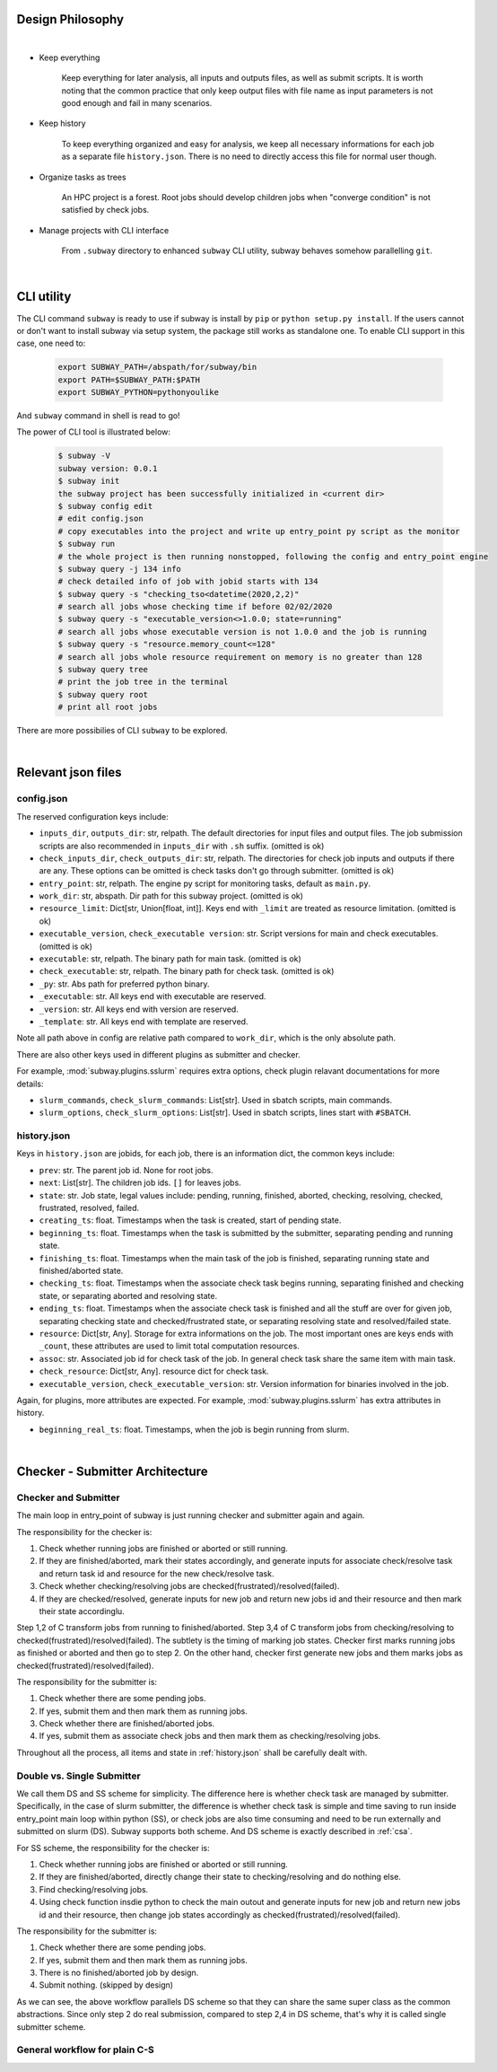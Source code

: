 Design Philosophy
==================

|

- Keep everything

    Keep everything for later analysis, all inputs and outputs files,
    as well as submit scripts.
    It is worth noting that the common practice that only keep output files
    with file name as input parameters is not good enough and fail in many scenarios.

- Keep history

    To keep everything organized and easy for analysis, we keep all necessary informations
    for each job as a separate file ``history.json``.
    There is no need to directly access this file for normal user though.

- Organize tasks as trees

    An HPC project is a forest.
    Root jobs should develop children jobs when "converge condition" is not satisfied by check jobs.

- Manage projects with CLI interface

    From ``.subway`` directory to enhanced ``subway`` CLI utility,
    subway behaves somehow parallelling ``git``.

|

CLI utility
===========

The CLI command ``subway`` is ready to use if subway is install by ``pip`` or ``python setup.py install``.
If the users cannot or don't want to install subway via setup system, the package still works as standalone one.
To enable CLI support in this case, one need to:

    .. code-block:: bash

        export SUBWAY_PATH=/abspath/for/subway/bin
        export PATH=$SUBWAY_PATH:$PATH
        export SUBWAY_PYTHON=pythonyoulike

And ``subway`` command in shell is read to go!

The power of CLI tool is illustrated below:

    .. code-block:: bash

        $ subway -V
        subway version: 0.0.1
        $ subway init
        the subway project has been successfully initialized in <current dir>
        $ subway config edit
        # edit config.json
        # copy executables into the project and write up entry_point py script as the monitor
        $ subway run
        # the whole project is then running nonstopped, following the config and entry_point engine
        $ subway query -j 134 info
        # check detailed info of job with jobid starts with 134
        $ subway query -s "checking_tso<datetime(2020,2,2)"
        # search all jobs whose checking time if before 02/02/2020
        $ subway query -s "executable_version<>1.0.0; state=running"
        # search all jobs whose executable version is not 1.0.0 and the job is running
        $ subway query -s "resource.memory_count<=128"
        # search all jobs whole resource requirement on memory is no greater than 128
        $ subway query tree
        # print the job tree in the terminal
        $ subway query root
        # print all root jobs

There are more possibilies of CLI ``subway`` to be explored.


|


Relevant json files
======================

config.json
-------------

The reserved configuration keys include:

- ``inputs_dir``, ``outputs_dir``: str, relpath. The default directories for input files and output files. The job submission scripts are also recommended in ``inputs_dir`` with ``.sh`` suffix. (omitted is ok)

- ``check_inputs_dir``, ``check_outputs_dir``: str, relpath. The directories for check job inputs and outputs if there are any. These options can be omitted is check tasks don't go through submitter. (omitted is ok)

- ``entry_point``: str, relpath. The engine py script for monitoring tasks, default as ``main.py``.

- ``work_dir``: str, abspath. Dir path for this subway project. (omitted is ok)

- ``resource_limit``: Dict[str, Union[float, int]]. Keys end with ``_limit`` are treated as resource limitation. (omitted is ok)

- ``executable_version``, ``check_executable version``: str. Script versions for main and check executables. (omitted is ok)

- ``executable``: str, relpath. The binary path for main task. (omitted is ok)

- ``check_executable``: str, relpath. The binary path for check task. (omitted is ok)

- ``_py``: str. Abs path for preferred python binary.

-   ``_executable``: str. All keys end with executable are reserved.

- ``_version``: str. All keys end with version are reserved.

- ``_template``: str. All keys end with template are reserved.


Note all path above in config are relative path compared to ``work_dir``, which is the only absolute path.

There are also other keys used in different plugins as submitter and checker.

For example, :mod:`subway.plugins.sslurm` requires extra options, check plugin relavant documentations for more details:

- ``slurm_commands``, ``check_slurm_commands``: List[str]. Used in sbatch scripts, main commands.

- ``slurm_options``, ``check_slurm_options``: List[str]. Used in sbatch scripts, lines start with ``#SBATCH``.



.. _history.json:

history.json
---------------

Keys in ``history.json`` are jobids, for each job, there is an information dict, the common keys include:

- ``prev``: str. The parent job id. None for root jobs.

- ``next``: List[str]. The children job ids. ``[]`` for leaves jobs.

- ``state``: str. Job state, legal values include: pending, running, finished, aborted, checking, resolving, checked, frustrated, resolved, failed.

- ``creating_ts``: float. Timestamps when the task is created, start of pending state.

- ``beginning_ts``: float. Timestamps when the task is submitted by the submitter, separating pending and running state.

- ``finishing_ts``: float. Timestamps when the main task of the job is finished, separating running state and finished/aborted state.

- ``checking_ts``: float. Timestamps when the associate check task begins running, separating finished and checking state, or separating aborted and resolving state.

- ``ending_ts``: float. Timestamps when the associate check task is finished and all the stuff are over for given job, separating checking state and checked/frustrated state, or separating resolving state and resolved/failed state.

- ``resource``: Dict[str, Any]. Storage for extra informations on the job. The most important ones are keys ends with ``_count``, these attributes are used to limit total computation resources.

- ``assoc``: str. Associated job id for check task of the job. In general check task share the same item with main task.

- ``check_resource``: Dict[str, Any]. resource dict for check task.

- ``executable_version``, ``check_executable_version``: str. Version information for binaries involved in the job.

Again, for plugins, more attributes are expected.  For example, :mod:`subway.plugins.sslurm`  has extra attributes in history.

- ``beginning_real_ts``: float. Timestamps, when the job is begin running from slurm.


|

Checker - Submitter Architecture
=================================

.. _CSA:

Checker and Submitter
-----------------------

The main loop in entry_point of subway is just running checker and submitter again and again.

The responsibility for the checker is:

1. Check whether running jobs are finished or aborted or still running.

2. If they are finished/aborted, mark their states accordingly,  and generate inputs for associate check/resolve task and return task id and resource for the new check/resolve task.

3. Check whether checking/resolving jobs are checked(frustrated)/resolved(failed).

4. If they are checked/resolved, generate inputs for new job and return new jobs id and their resource and then mark their state accordinglu.

Step 1,2 of C transform jobs from running to finished/aborted. Step 3,4 of C transform jobs from checking/resolving to checked(frustrated)/resolved(failed).
The subtlety is the timing of marking job states. Checker first marks running jobs as finished or aborted and then go to step 2.
On the other hand, checker first generate new jobs and them marks jobs as checked(frustrated)/resolved(failed).

The responsibility for the submitter is:

1. Check whether there are some pending jobs.

2. If yes, submit them and then mark them as running jobs.

3. Check whether there are finished/aborted jobs.

4. If yes, submit them as associate check jobs and then mark them as checking/resolving jobs.


Throughout all the process, all items and state in :ref:`history.json` shall be carefully dealt with.



Double vs. Single Submitter
------------------------------

We call them DS and SS scheme for simplicity. The difference here is whether check task are managed by submitter.
Specifically, in the case of slurm submitter, the difference is whether check task is simple and time saving to run inside
entry_point main loop within python (SS), or check jobs are also time consuming and need to be run externally and submitted on slurm (DS).
Subway supports both scheme. And DS scheme is exactly described in :ref:`csa`.

For SS scheme, the responsibility for the checker is:

1. Check whether running jobs are finished or aborted or still running.

2. If they are finished/aborted, directly change their state to checking/resolving and do nothing else.

3. Find checking/resolving jobs.

4. Using check function insdie python to check the main outout and generate inputs for new job and return new jobs id and their resource, then change job states accordingly as checked(frustrated)/resolved(failed).


The responsibility for the submitter is:

1. Check whether there are some pending jobs.

2. If yes, submit them and then mark them as running jobs.

3. There is no finished/aborted job by design.

4. Submit nothing. (skipped by design)


As we can see, the above workflow parallels DS scheme so that they can share the same super class as the common abstractions.
Since only step 2 do real submission, compared to step 2,4 in DS scheme, that's why it is called single submitter scheme.


General workflow for plain C-S
---------------------------------